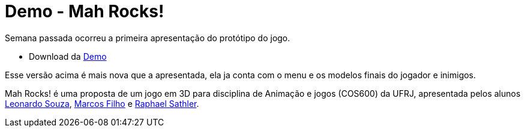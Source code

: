 
= Demo - Mah Rocks!
:hp-images: https://mahrocks.github.io/images/logomahrocks.png
:published_at: 2017-05-29
:hp-tags: MahRocks!, unity3D , UFRJ,Demo
:linkattrs:

Semana passada ocorreu a primeira apresentação do protótipo do jogo.

*  Download da https://mahrocks.github.io/files/mahrocks_demo.rar[Demo, window="_blank"]

Esse versão acima é mais nova que a apresentada, ela ja conta com o menu e os modelos finais do jogador e inimigos.

Mah Rocks! é uma proposta de um jogo em 3D para disciplina de Animação e jogos (COS600) da UFRJ, apresentada pelos alunos https://github.com/leonardostsouza[Leonardo Souza, window="_blank"], https://github.com/maasouza[Marcos Filho, window="_blank"] e https://github.com/phasath[Raphael Sathler, window="_blank"]. 




